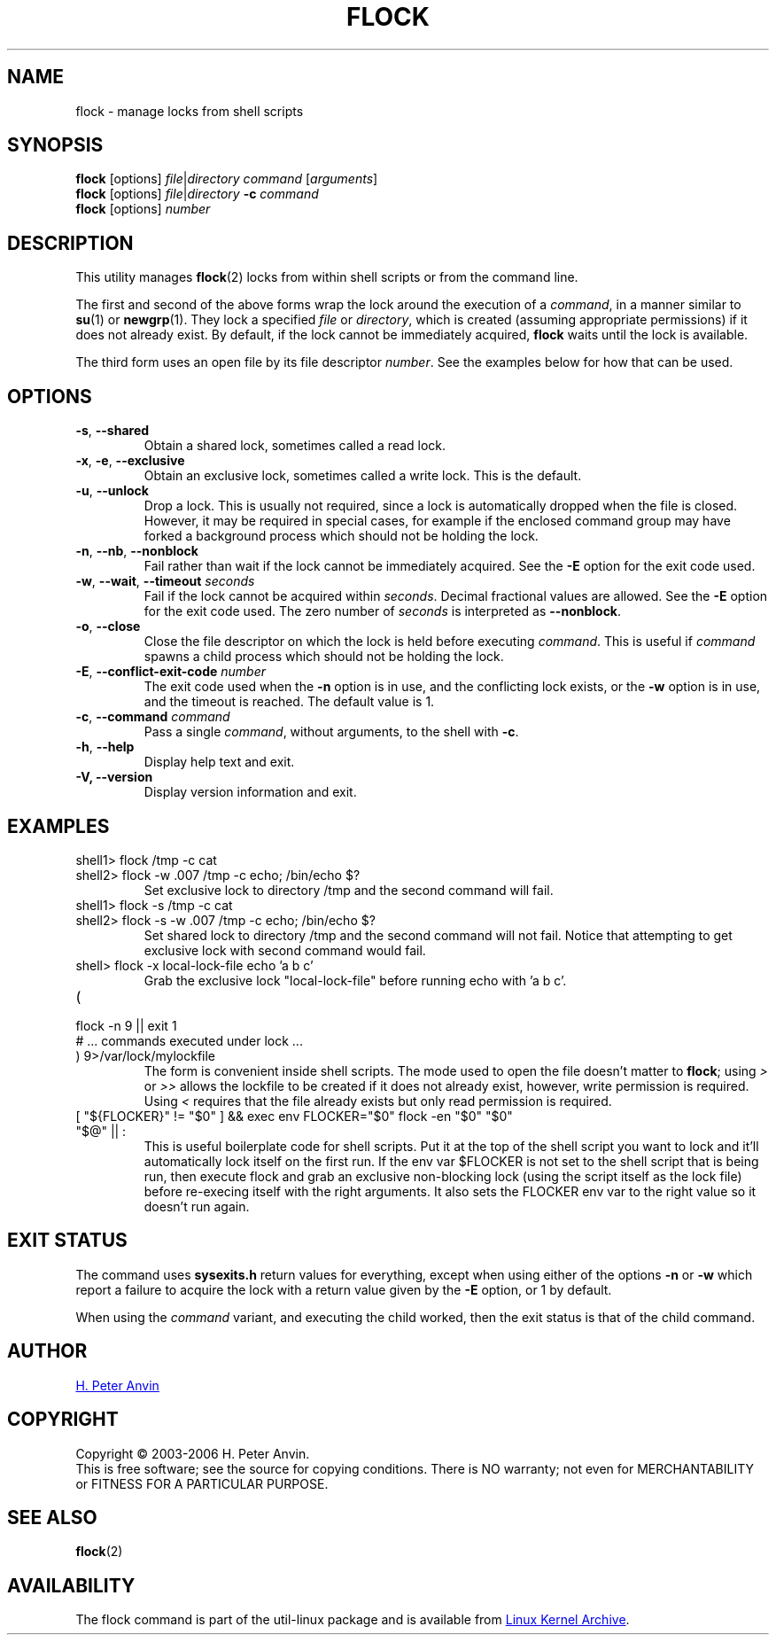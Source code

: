 .\" -----------------------------------------------------------------------
.\"
.\"   Copyright 2003-2006 H. Peter Anvin - All Rights Reserved
.\"
.\"   Permission is hereby granted, free of charge, to any person
.\"   obtaining a copy of this software and associated documentation
.\"   files (the "Software"), to deal in the Software without
.\"   restriction, including without limitation the rights to use,
.\"   copy, modify, merge, publish, distribute, sublicense, and/or
.\"   sell copies of the Software, and to permit persons to whom
.\"   the Software is furnished to do so, subject to the following
.\"   conditions:
.\"
.\"   The above copyright notice and this permission notice shall
.\"   be included in all copies or substantial portions of the Software.
.\"
.\"   THE SOFTWARE IS PROVIDED "AS IS", WITHOUT WARRANTY OF ANY KIND,
.\"   EXPRESS OR IMPLIED, INCLUDING BUT NOT LIMITED TO THE WARRANTIES
.\"   OF MERCHANTABILITY, FITNESS FOR A PARTICULAR PURPOSE AND
.\"   NONINFRINGEMENT. IN NO EVENT SHALL THE AUTHORS OR COPYRIGHT
.\"   HOLDERS BE LIABLE FOR ANY CLAIM, DAMAGES OR OTHER LIABILITY,
.\"   WHETHER IN AN ACTION OF CONTRACT, TORT OR OTHERWISE, ARISING
.\"   FROM, OUT OF OR IN CONNECTION WITH THE SOFTWARE OR THE USE OR
.\"   OTHER DEALINGS IN THE SOFTWARE.
.\"
.\" -----------------------------------------------------------------------
.TH FLOCK 1 "July 2014" "util-linux" "User Commands"
.SH NAME
flock \- manage locks from shell scripts
.SH SYNOPSIS
.B flock
[options]
.IR file | "directory command " [ arguments ]
.br
.B flock
[options]
.IR file | directory
.BI \-c " command"
.br
.B flock
.RI [options] " number"
.SH DESCRIPTION
.PP
This utility manages
.BR flock (2)
locks from within shell scripts or from the command line.
.PP
The first and second of the above forms wrap the lock around the execution of a
.IR command ,
in a manner similar to
.BR su (1)
or
.BR newgrp (1).
They lock a specified \fIfile\fR or \fIdirectory\fR, which is created (assuming
appropriate permissions) if it does not already exist.  By default, if the
lock cannot be immediately acquired,
.B flock
waits until the lock is available.
.PP
The third form uses an open file by its file descriptor \fInumber\fR.
See the examples below for how that can be used.
.SH OPTIONS
.TP
\fB\-s\fP, \fB\-\-shared\fP
Obtain a shared lock, sometimes called a read lock.
.TP
\fB\-x\fP, \fB\-e\fP, \fB\-\-exclusive\fP
Obtain an exclusive lock, sometimes called a write lock.  This is the
default.
.TP
\fB\-u\fP, \fB\-\-unlock\fP
Drop a lock.  This is usually not required, since a lock is automatically
dropped when the file is closed.  However, it may be required in special
cases, for example if the enclosed command group may have forked a background
process which should not be holding the lock.
.TP
\fB\-n\fP, \fB\-\-nb\fP, \fB\-\-nonblock\fP
Fail rather than wait if the lock cannot be
immediately acquired.
See the
.B \-E
option for the exit code used.
.TP
\fB\-w\fP, \fB\-\-wait\fP, \fB\-\-timeout\fP \fIseconds\fP
Fail if the lock cannot be acquired within
.IR seconds .
Decimal fractional values are allowed.
See the
.B \-E
option for the exit code used. The zero number of
.IR seconds
is interpreted as \fB\-\-nonblock\fR.
.TP
\fB\-o\fP, \fB\-\-close\fP
Close the file descriptor on which the lock is held before executing
.IR command .
This is useful if
.I command
spawns a child process which should not be holding the lock.
.TP
\fB\-E\fP, \fB\-\-conflict\-exit\-code\fP \fInumber\fP
The exit code used when the \fB\-n\fP option is in use, and the
conflicting lock exists, or the \fB\-w\fP option is in use,
and the timeout is reached.  The default value is 1.
.TP
\fB\-c\fP, \fB\-\-command\fP \fIcommand\fP
Pass a single
.IR command ,
without arguments, to the shell with
.BR -c .
.TP
\fB\-h\fP, \fB\-\-help\fP
Display help text and exit.
.IP "\fB\-V, \-\-version\fP"
Display version information and exit.
.SH EXAMPLES
.TP
shell1> flock /tmp -c cat
.TQ
shell2> flock -w .007 /tmp -c echo; /bin/echo $?
Set exclusive lock to directory /tmp and the second command will fail.
.TP
shell1> flock -s /tmp -c cat
.TQ
shell2> flock -s -w .007 /tmp -c echo; /bin/echo $?
Set shared lock to directory /tmp and the second command will not fail.
Notice that attempting to get exclusive lock with second command would fail.
.TP
shell> flock -x local-lock-file echo 'a b c'
Grab the exclusive lock "local-lock-file" before running echo with 'a b c'.
.TP
(
.TQ
  flock -n 9 || exit 1
.TQ
  # ... commands executed under lock ...
.TQ
) 9>/var/lock/mylockfile
The form is convenient inside shell scripts.  The mode used to open the file
doesn't matter to
.BR flock ;
using
.I >
or
.I >>
allows the lockfile to be created if it does not already exist, however,
write permission is required.  Using
.I <
requires that the file already exists but only read permission is required.
.TP
[ "${FLOCKER}" != "$0" ] && exec env FLOCKER="$0" flock -en "$0" "$0" "$@" || :
This is useful boilerplate code for shell scripts.  Put it at the top of the
shell script you want to lock and it'll automatically lock itself on the first
run.  If the env var $FLOCKER is not set to the shell script that is being run,
then execute flock and grab an exclusive non-blocking lock (using the script
itself as the lock file) before re-execing itself with the right arguments.  It
also sets the FLOCKER env var to the right value so it doesn't run again.
.SH "EXIT STATUS"
The command uses
.B sysexits.h
return values for everything, except when using either of the options
.B \-n
or
.B \-w
which report a failure to acquire the lock with a return value given by the
.B \-E
option, or 1 by default.
.PP
When using the \fIcommand\fR variant, and executing the child worked, then
the exit status is that of the child command.
.SH AUTHOR
.UR hpa@zytor.com
H. Peter Anvin
.UE
.SH COPYRIGHT
Copyright \(co 2003\-2006 H. Peter Anvin.
.br
This is free software; see the source for copying conditions.  There is NO
warranty; not even for MERCHANTABILITY or FITNESS FOR A PARTICULAR PURPOSE.
.SH "SEE ALSO"
.BR flock (2)
.SH AVAILABILITY
The flock command is part of the util-linux package and is available from
.UR ftp://\:ftp.kernel.org\:/pub\:/linux\:/utils\:/util-linux/
Linux Kernel Archive
.UE .
